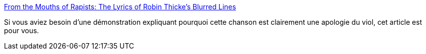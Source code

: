 :jbake-type: post
:jbake-status: published
:jbake-title: From the Mouths of Rapists: The Lyrics of Robin Thicke’s Blurred Lines
:jbake-tags: sexe,violence,viol,art,_mois_sept.,_année_2013
:jbake-date: 2013-09-18
:jbake-depth: ../
:jbake-uri: shaarli/1379491111000.adoc
:jbake-source: https://nicolas-delsaux.hd.free.fr/Shaarli?searchterm=http%3A%2F%2Fthesocietypages.org%2Fsocimages%2F2013%2F09%2F17%2Ffrom-the-mouths-of-rapists-the-lyrics-of-robin-thickes-blurred-lines-and-real-life-rape%2F&searchtags=sexe+violence+viol+art+_mois_sept.+_ann%C3%A9e_2013
:jbake-style: shaarli

http://thesocietypages.org/socimages/2013/09/17/from-the-mouths-of-rapists-the-lyrics-of-robin-thickes-blurred-lines-and-real-life-rape/[From the Mouths of Rapists: The Lyrics of Robin Thicke’s Blurred Lines]

Si vous aviez besoin d'une démonstration expliquant pourquoi cette chanson est clairement une apologie du viol, cet article est pour vous.
